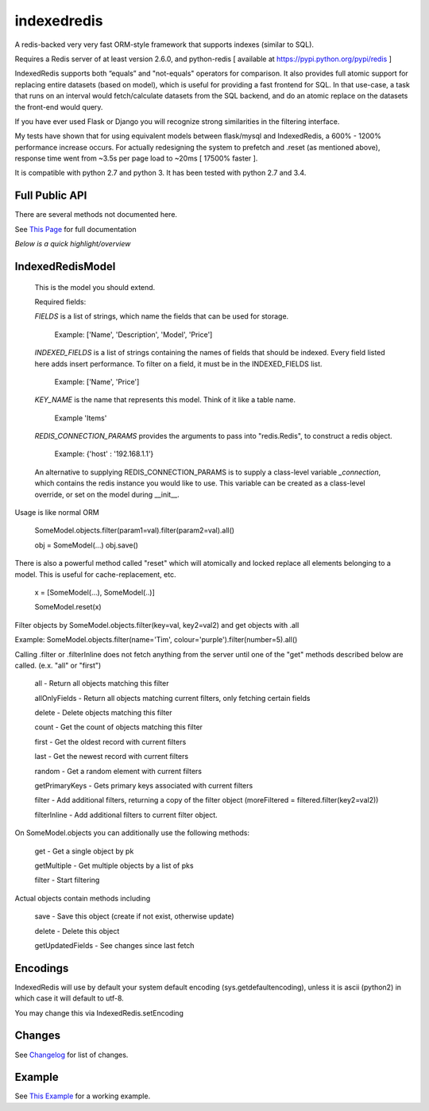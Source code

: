 indexedredis
============

A redis-backed very very fast ORM-style framework that supports indexes (similar to SQL).

Requires a Redis server of at least version 2.6.0, and python-redis [ available at https://pypi.python.org/pypi/redis ]

IndexedRedis supports both “equals” and "not-equals" operators for comparison. It also provides full atomic support for replacing entire datasets (based on model), which is useful for providing a fast frontend for SQL. In that use-case, a task that runs on an interval would fetch/calculate datasets from the SQL backend, and do an atomic replace on the datasets the front-end would query.

If you have ever used Flask or Django you will recognize strong similarities in the filtering interface. 

My tests have shown that for using equivalent models between flask/mysql and IndexedRedis, a 600% - 1200% performance increase occurs. For actually redesigning the system to prefetch and .reset (as mentioned above), response time went from ~3.5s per page load to ~20ms [ 17500% faster ].

It is compatible with python 2.7 and python 3. It has been tested with python 2.7 and 3.4.


Full Public API
---------------

There are several methods not documented here. 

See `This Page <http://htmlpreview.github.io/?https://github.com/kata198/indexedredis/blob/master/IndexedRedis.html#IndexedRedisQuery>`_ for full documentation

*Below is a quick highlight/overview*


IndexedRedisModel
-----------------

	This is the model you should extend.

	Required fields:

	*FIELDS* is a list of strings, which name the fields that can be used for storage.

		 Example: ['Name', 'Description', 'Model', 'Price']

	*INDEXED_FIELDS* is a list of strings containing the names of fields that should be indexed. Every field listed here adds insert performance. To filter on a field, it must be in the INDEXED_FIELDS list.

		 Example: ['Name', 'Price']

	*KEY_NAME* is the name that represents this model. Think of it like a table name.

		 Example 'Items'

	*REDIS_CONNECTION_PARAMS* provides the arguments to pass into "redis.Redis", to construct a redis object.

		 Example: {'host' : '192.168.1.1'}

	An alternative to supplying REDIS_CONNECTION_PARAMS is to supply a class-level variable `_connection`, which contains the redis instance you would like to use. This variable can be created as a class-level override, or set on the model during __init__. 


Usage is like normal ORM

	SomeModel.objects.filter(param1=val).filter(param2=val).all()

	obj = SomeModel(...)
	obj.save()

There is also a powerful method called "reset" which will atomically and locked replace all elements belonging to a model. This is useful for cache-replacement, etc.

	x = [SomeModel(...), SomeModel(..)]

	SomeModel.reset(x)


Filter objects by SomeModel.objects.filter(key=val, key2=val2) and get objects with .all

Example: SomeModel.objects.filter(name='Tim', colour='purple').filter(number=5).all()

Calling .filter or .filterInline does not fetch anything from the server until one of the "get" methods described below are called. (e.x. "all" or "first")

	all    - Return all objects matching this filter

	allOnlyFields - Return all objects matching current filters, only fetching certain fields

	delete - Delete objects matching this filter

	count  - Get the count of objects matching this filter

	first  - Get the oldest record with current filters

	last   - Get the newest record with current filters

	random - Get a random element with current filters

	getPrimaryKeys - Gets primary keys associated with current filters

	filter - Add additional filters, returning a copy of the filter object (moreFiltered = filtered.filter(key2=val2))

	filterInline - Add additional filters to current filter object. 


On SomeModel.objects you can additionally use the following methods:

	get - Get a single object by pk

	getMultiple - Get multiple objects by a list of pks

	filter - Start filtering


Actual objects contain methods including

	save   - Save this object (create if not exist, otherwise update)

	delete - Delete this object

	getUpdatedFields - See changes since last fetch




Encodings
---------

IndexedRedis will use by default your system default encoding (sys.getdefaultencoding), unless it is ascii (python2) in which case it will default to utf-8.

You may change this via IndexedRedis.setEncoding

Changes
-------

See `Changelog <https:////raw.githubusercontent.com/kata198/indexedredis/master/Changelog>`_ for list of changes.

Example
-------

See `This Example <https:////raw.githubusercontent.com/kata198/indexedredis/master/test.py>`_ for a working example.
